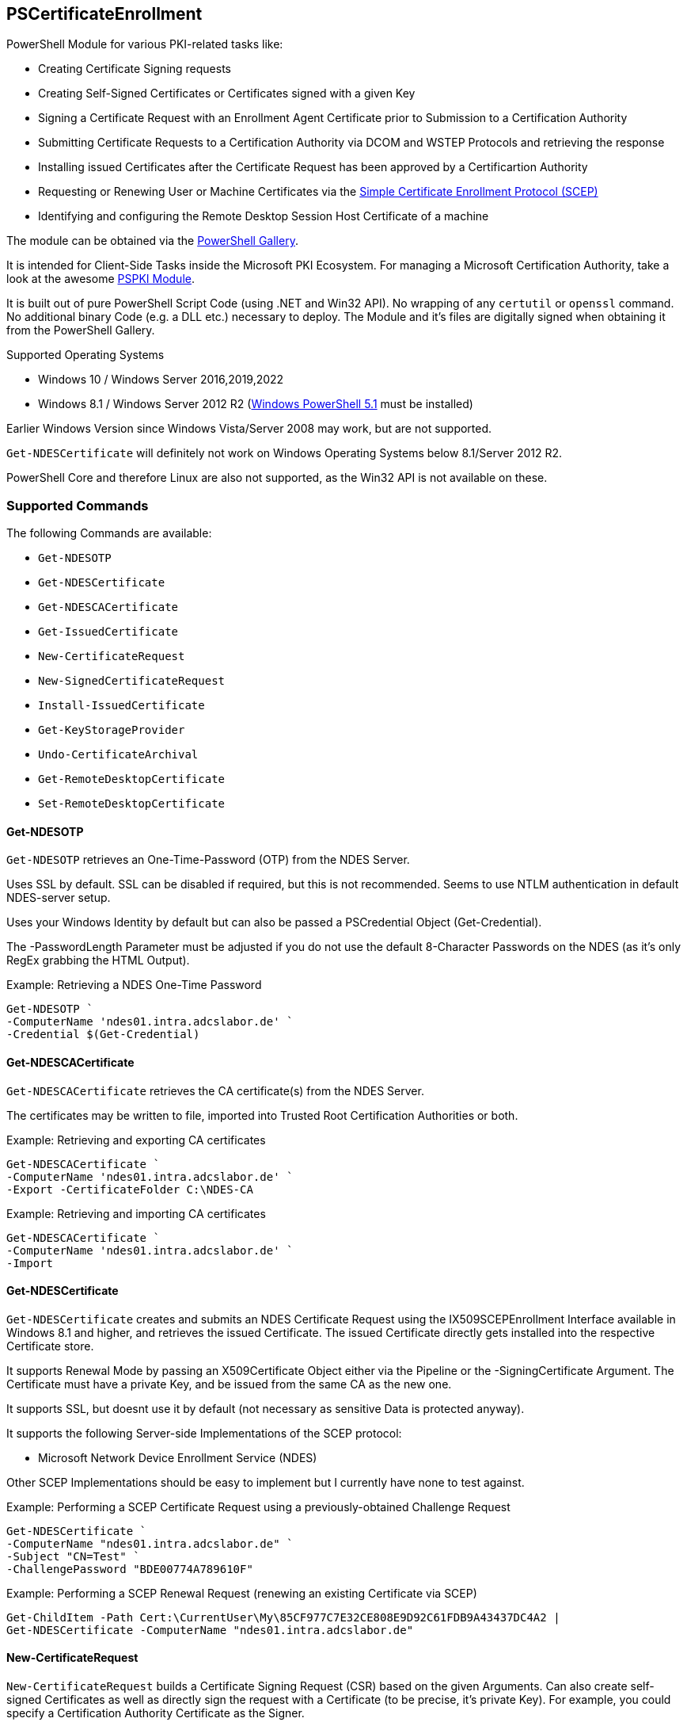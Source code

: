 == PSCertificateEnrollment

PowerShell Module for various PKI-related tasks like:

* Creating Certificate Signing requests
* Creating Self-Signed Certificates or Certificates signed with a given Key
* Signing a Certificate Request with an Enrollment Agent Certificate prior to Submission to a Certification Authority
* Submitting Certificate Requests to a Certification Authority via DCOM and WSTEP Protocols and retrieving the response
* Installing issued Certificates after the Certificate Request has been approved by a Certificartion Authority
* Requesting or Renewing User or Machine Certificates via the https://tools.ietf.org/html/draft-nourse-scep-23[Simple Certificate Enrollment Protocol (SCEP)]
* Identifying and configuring the Remote Desktop Session Host Certificate of a machine

The module can be obtained via the https://www.powershellgallery.com/packages/PSCertificateEnrollment[PowerShell Gallery].

It is intended for Client-Side Tasks inside the Microsoft PKI Ecosystem. For managing a Microsoft Certification Authority, take a look at the awesome https://github.com/PKISolutions/PSPKI[PSPKI Module].

It is built out of pure PowerShell Script Code (using .NET and Win32 API). No wrapping of any `certutil` or `openssl` command. No additional binary Code (e.g. a DLL etc.) necessary to deploy. The Module and it's files are digitally signed when obtaining it from the PowerShell Gallery.

Supported Operating Systems

* Windows 10 / Windows Server 2016,2019,2022
* Windows 8.1 / Windows Server 2012 R2 (link:https://docs.microsoft.com/en-us/powershell/scripting/windows-powershell/wmf/setup/install-configure?view=powershell-5.1[Windows PowerShell 5.1^] must be installed)

Earlier Windows Version since Windows Vista/Server 2008 may work, but are not supported.

`Get-NDESCertificate` will definitely not work on Windows Operating Systems below 8.1/Server 2012 R2.

PowerShell Core and therefore Linux are also not supported, as the Win32 API is not available on these.

=== Supported Commands

The following Commands are available: 

* `Get-NDESOTP` 
* `Get-NDESCertificate` 
* `Get-NDESCACertificate` 
* `Get-IssuedCertificate` 
* `New-CertificateRequest` 
* `New-SignedCertificateRequest` 
* `Install-IssuedCertificate` 
* `Get-KeyStorageProvider` 
* `Undo-CertificateArchival` 
* `Get-RemoteDesktopCertificate`
* `Set-RemoteDesktopCertificate`

==== Get-NDESOTP

`Get-NDESOTP` retrieves an One-Time-Password (OTP) from the NDES Server.

Uses SSL by default. SSL can be disabled if required, but this is not recommended. Seems to use NTLM authentication in default NDES-server setup.

Uses your Windows Identity by default but can also be passed a PSCredential Object (Get-Credential).

The -PasswordLength Parameter must be adjusted if you do not use the default 8-Character Passwords on the NDES (as it’s only RegEx grabbing the HTML Output).

Example: Retrieving a NDES One-Time Password

[source,powershell]
----
Get-NDESOTP `
-ComputerName 'ndes01.intra.adcslabor.de' `
-Credential $(Get-Credential)
----

==== Get-NDESCACertificate

`Get-NDESCACertificate` retrieves the CA certificate(s) from the NDES Server.

The certificates may be written to file, imported into Trusted Root Certification Authorities or both.

Example: Retrieving and exporting CA certificates

[source,powershell]
----
Get-NDESCACertificate `
-ComputerName 'ndes01.intra.adcslabor.de' `
-Export -CertificateFolder C:\NDES-CA
----

Example: Retrieving and importing CA certificates

[source,powershell]
----
Get-NDESCACertificate `
-ComputerName 'ndes01.intra.adcslabor.de' `
-Import
----

==== Get-NDESCertificate

`Get-NDESCertificate` creates and submits an NDES Certificate Request using the IX509SCEPEnrollment Interface available in Windows 8.1 and higher, and retrieves the issued Certificate. The issued Certificate directly gets installed into the respective Certificate store.

It supports Renewal Mode by passing an X509Certificate Object either via the Pipeline or the -SigningCertificate Argument. The Certificate must have a private Key, and be issued from the same CA as the new one.

It supports SSL, but doesnt use it by default (not necessary as sensitive Data is protected anyway).

It supports the following Server-side Implementations of the SCEP protocol:

* Microsoft Network Device Enrollment Service (NDES)

Other SCEP Implementations should be easy to implement but I currently have none to test against.

Example: Performing a SCEP Certificate Request using a previously-obtained Challenge Request

[source,powershell]
----
Get-NDESCertificate `
-ComputerName "ndes01.intra.adcslabor.de" `
-Subject "CN=Test" `
-ChallengePassword "BDE00774A789610F"
----

Example: Performing a SCEP Renewal Request (renewing an existing Certificate via SCEP)

[source,powershell]
----
Get-ChildItem -Path Cert:\CurrentUser\My\85CF977C7E32CE808E9D92C61FDB9A43437DC4A2 | 
Get-NDESCertificate -ComputerName "ndes01.intra.adcslabor.de"
----

==== New-CertificateRequest

`New-CertificateRequest` builds a Certificate Signing Request (CSR) based on the given Arguments. Can also create self-signed Certificates as well as directly sign the request with a Certificate (to be precise, it’s private Key). For example, you could specify a Certification Authority Certificate as the Signer.

You can specify the following Enhanced Key Usages (EKUs) by their friendly name:

* `EnrollmentAgent` 
* `ClientAuthentication` 
* `CodeSigning` 
* `LifeTimeSigning` 
* `DocumentSigning` 
* `DocumentEncryption` 
* `EncryptingFileSystem` 
* `FileRecovery` 
* `IPSecEndSystem` 
* `IPSecIKEIntermediate` 
* `IPSecTunnelEndpoint` 
* `IPSecUser` 
* `KeyRecovery` 
* `KDCAuthentication` 
* `SecureEmail` 
* `ServerAuthentication` 
* `SmartCardLogon` 
* `TimeStamping` 
* `OCSPSigning` 
* `RemoteDesktopAuthentication` 
* `PrivateKeyArchival`

(Note that usually, it is not necessary to specify an EKU in a CSR, as this will be overwritten by the Microsoft Certification Authority due to Certificate Template Settings).

Example: Creating a PKI Hierarchy in a 3-Liner

[source,powershell]
----
$a = New-CertificateRequest -CA -Subject "CN=Root CA" -SelfSign
$b = New-CertificateRequest -CA -Subject "CN=Sub CA" -SigningCert $a -PathLength 0
$c = New-CertificateRequest -Eku "ServerAuthentication" -Subject "CN=www.demo.org" -Dns "www.demo.org" -SigningCert $b
$a,$b,$c
----

Example: Demonstrating a Path length Constraint violation

[source,powershell]
----
$a = New-CertificateRequest -CA -Subject "CN=Root CA" -SelfSign
$b = New-CertificateRequest -CA -Subject "CN=Sub CA" -SigningCert $a -PathLength 0
$c = New-CertificateRequest -CA -Subject "CN=Invalid Path Length CA" -SigningCert $b
$d = New-CertificateRequest -Eku "ServerAuthentication" -Subject "CN=Invalid Path Length Certificate" -Dns "www.demo.org" -SigningCert $c
$a,$b,$c,$d
----

Example: Demonstrating an EKU Constraint violation

[source,powershell]
----
$a = New-CertificateRequest -CA -Subject "CN=Root CA" -SelfSign
$b = New-CertificateRequest -CA -Eku "ClientAuthentication" -Subject "CN=Sub CA 1" -SigningCert $a
$c = New-CertificateRequest -Eku "ServerAuthentication" -Subject "CN=Invalid EKU Certificate" -Dns "www.demo.org" -SigningCert $b
$a,$b,$c
----

Example: Creating a Certificate Signing Request (CSR) for a Domain Controller Certificate using a 3072 Bit RSA Key

[source,powershell]
----
New-CertificateRequest `
-MachineContext `
-LeyLength 3072 `
-Subject "CN=dc01.intra.adcslabor.de" `
-Dns "dc01.intra.adcslabor.de","intra.adcslabor.de","INTRA" `
-Eku KDCAuthentication,ServerAuthentication,ClientAuthentication,SmartcardLogon
----

Example: Creating a Certificate Signing Request (CSR) for a Web Server Certificate, using an ECDSA Key, containing multiple SANs of Type DnsName and IPAdress (and an empty Subject String)

[source,powershell]
----
New-CertificateRequest `
-Eku ServerAuth `
-Dns "web1.fabrikam.com","web2.fabrikam.com","web3.fabrikam.com" `
-IP "192.168.0.1" `
-KeyAlgorithm ECDSA_P256 |
Out-File CertificateRequestFile.csr -Encoding ascii
----

Example: Creating a Certificate Signing Request (CSR) for an OCSP Responder, specifying the signing CA Certificate to be used via Authority Key Identifier (AKI) and a Hardware Security Module (HSM) Key Storage Provider (KSP)

[source,powershell]
----
New-CertificateRequest `
-Subject "CN=My-Responder" `
-Ksp "nCipher Security World Key Storage Provider" `
-Eku "OCSPSigning" `
-Aki "060DDD83737C311EDA5E5B677D8C4D663ED5C5BF" `
-KeyLength 4096 |
Out-File CertificateRequestFile.csr -Encoding ascii
----

==== New-SignedCertificateRequest

`New-SignedCertificateRequest` appends a Signature to a PKCS#10 Certificate Request. Can also append the RequesterName Attribute for Enroll on Behalf of (EOBO) processes.

Example: Signing a previously created Certificate Signing Request

[source,powershell]
----
$csr = New-CertificateRequest -Subject "CN=Test"
$eacert = Get-ChildItem -Path Cert:\CurrentUser\My\85CF977C7E32CE808E9D92C61FDB9A43437DC4A2
$csr | New-SignedCertificateRequest -SigningCert $eacert
----

==== Get-IssuedCertificate

`Get-IssuedCertificate` allows for Submission of a Certificate Request to a Certification Authority. It also allows for retrieval of a previously issued Certificate from a Certification Authority.

Example: Creating a Certificate Request and submitting it to a Certification Authority

[source,powershell]
----
$csr = New-CertificateRequest -Subject "CN=Test"
$csr | Get-IssuedCertificate `
-ConfigString "ca02.intra.adcslabor.de\ADCS Labor Issuing CA 1" `
-CertificateTemplate "ADCSLaborUser"
----

Example: Creating a Certificate Request and submitting it to a Certification Authority via WSTEP (aka Certificate Enrollment Web Service, CES) using Username and Password Authentication

[source,powershell]
----
$csr = New-CertificateRequest -Subject "CN=Test"
$csr | Get-IssuedCertificate `
-ConfigString "https://ces01.intra.adcslabor.de/ADCS%20Labor%20Issuing%&20CA%201_CES_UsernamePassword/service.svc/CES" `
-CertificateTemplate "ADCSLaborUser" `
-Credential (Get-Credential)
----

Example: Retrieving an issued Certificate for a previously submitted Certificate request

[source,powershell]
----
Get-IssuedCertificate `
-ConfigString "ca02.intra.adcslabor.de\ADCS Labor Issuing CA 1" `
-RequestId 12345
----

==== Install-IssuedCertificate

`Install-IssuedCertificate` allows for installing a Certificate onto the local Machine after the correspoiding certificate Request was approved by a Certification Authority.

Example: Creating a Certificate Request, submitting it to a Certification Authority and installing the response

[source,powershell]
----
$csr = New-CertificateRequest -Subject "CN=Test"
$response = $csr | Get-IssuedCertificate `
-ConfigString "ca02.intra.adcslabor.de\ADCS Labor Issuing CA 1" `
-CertificateTemplate "ADCSLaborUser"
$response.Certificate | Install-IssuedCertificate
----

==== Get-KeyStorageProvider

`Get-KeyStorageProvider` enumerates all Cryptographic Service Providers (CSP) and Key Storage Providers (KSP) installed on the local machine.

Example: List all CSPs and KSPs available on the machine

[source,powershell]
----
Get-KeyStorageProvider | Select-Object -Property Name
----

==== Undo-CertificateArchival

`Undo-CertificateArchival` allows for un-archiving a previously archived Certificate.

Example: Unarchive an archived Certificate, identified by it’s SHA-1 Thumbprint

[source,powershell]
----
Undo-CertificateArchival `
-Thumbprint 85CF977C7E32CE808E9D92C61FDB9A43437DC4A2 `
-CertStoreLocation Cert:\CurrentUser\My\
----

==== Get-RemoteDesktopCertificate

`Get-RemoteDesktopCertificate` gets the currently configured Certificate for the Remote Desktop Session Host on the local System.

Example: Retrieving the currently configured Remote Desktop Certificate

[source,powershell]
----
Get-RemoteDesktopCertificate
----

==== Set-RemoteDesktopCertificate

`Set-RemoteDesktopCertificate` sets the Certificate for the Remote Desktop Session Host on the local System. Can be combined with `Get-NDESCertificate` or `Install-IssuedCertificate`.

Example: Choosing and setting a Remote Desktop Certificate

[source,powershell]
----
Get-ChildItem -Path Cert:\LocalMachine\My\85CF977C7E32CE808E9D92C61FDB9A43437DC4A2 | 
Set-RemoteDesktopCertificate
----

